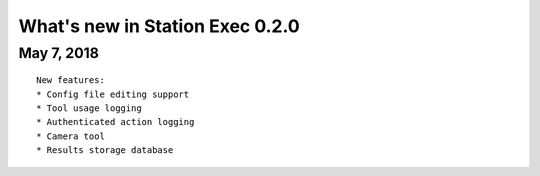 What's new in Station Exec 0.2.0
================================

May 7, 2018
-----------

::

    New features:
    * Config file editing support
    * Tool usage logging
    * Authenticated action logging
    * Camera tool
    * Results storage database

